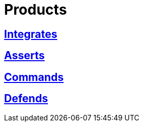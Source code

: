 :slug: products/
:description: The purpose of this page is to present the products offered by FLUID, which focus on helping customers in the security testing process, aiming to improve their experience and allowing us to keep close contact with them. Our star products are Integrates, Asserts and Commands.
:keywords: FLUID, Products, Ethical Hacking, Pentesting, Security, Information.
:translate: productos/

= Products

== link:integrates/[Integrates]

== link:asserts/[Asserts]

== link:commands/[Commands]

== link:defends/[Defends]
